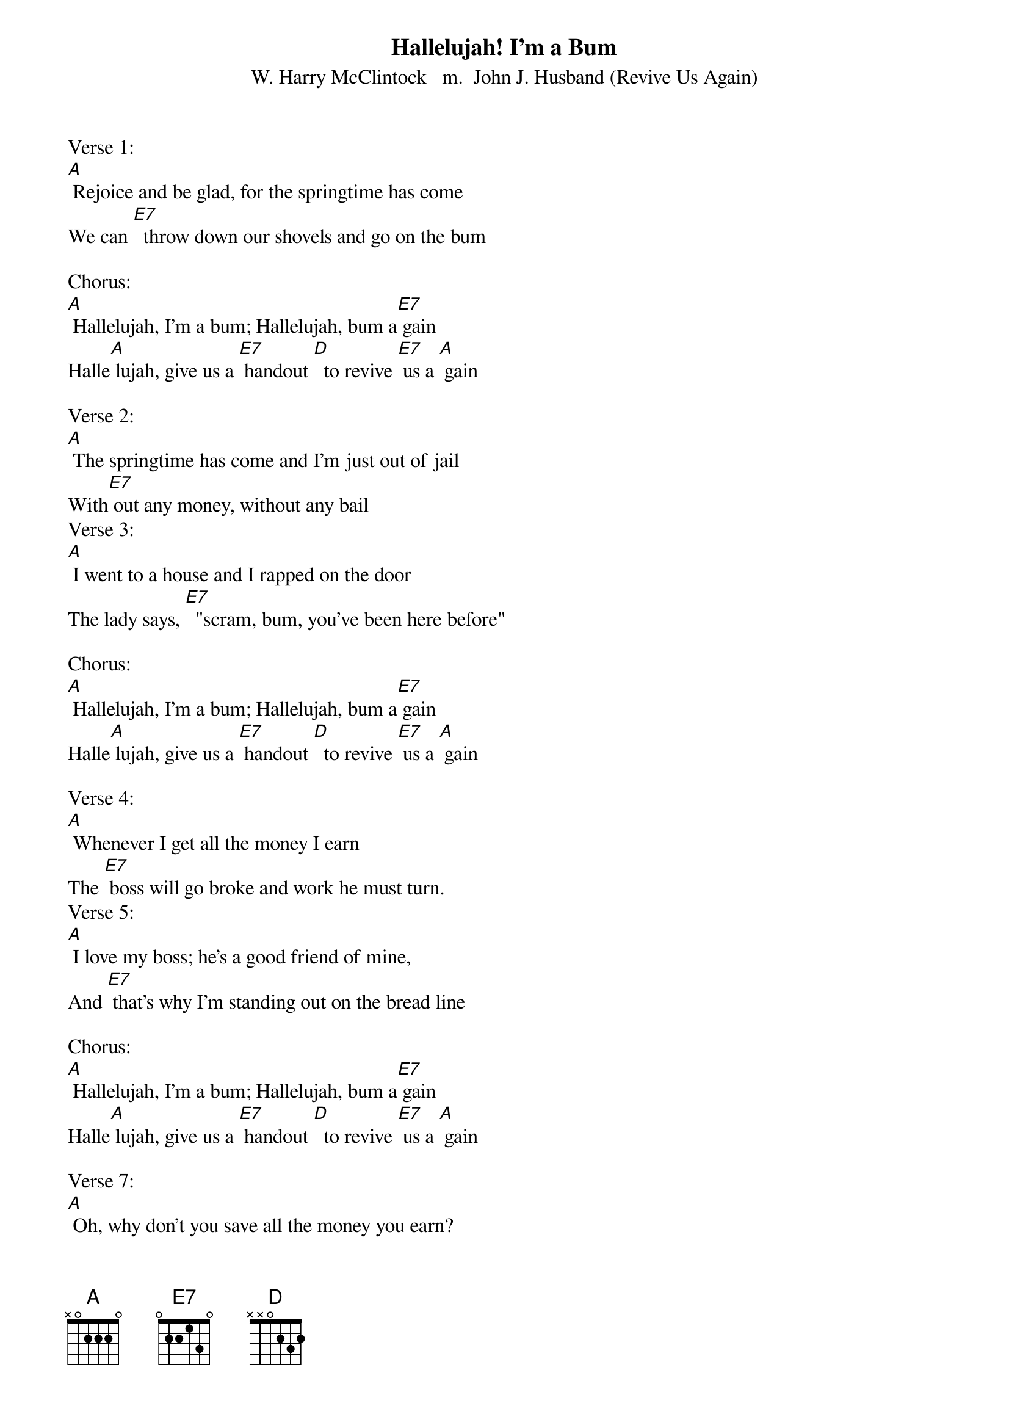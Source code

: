 {t: Hallelujah! I'm a Bum}
{st: W. Harry McClintock   m.  John J. Husband (Revive Us Again)}

Verse 1:
[A] Rejoice and be glad, for the springtime has come
We can [E7]  throw down our shovels and go on the bum

Chorus:
[A] Hallelujah, I'm a bum; Hallelujah, bum a[E7] gain
Halle[A] lujah, give us a [E7] handout [D]  to revive [E7] us a [A] gain

Verse 2:
[A] The springtime has come and I'm just out of jail
With[E7] out any money, without any bail
Verse 3:
[A] I went to a house and I rapped on the door
The lady says, [E7]  "scram, bum, you've been here before"

Chorus:
[A] Hallelujah, I'm a bum; Hallelujah, bum a[E7] gain
Halle[A] lujah, give us a [E7] handout [D]  to revive [E7] us a [A] gain

Verse 4:
[A] Whenever I get all the money I earn
The [E7] boss will go broke and work he must turn.
Verse 5:
[A] I love my boss; he's a good friend of mine,
And [E7] that's why I'm standing out on the bread line

Chorus:
[A] Hallelujah, I'm a bum; Hallelujah, bum a[E7] gain
Halle[A] lujah, give us a [E7] handout [D]  to revive [E7] us a [A] gain

Verse 7:
[A] Oh, why don't you save all the money you earn?
If [E7]  I didn't eat, I'd have money to burn.
Verse 8:
[A] I like Jim Hill, he's a good friend of mine
That's [E7] why I am hiking down Jim Hill's main line.

Chorus:
[A] Hallelujah, I'm a bum; Hallelujah, bum a[E7] gain
Halle[A] lujah, give us a [E7] handout [D]  to revive [E7] us a [A] gain

